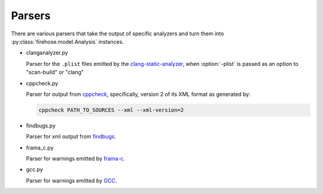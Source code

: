..  Copyright 2017 David Malcolm <dmalcolm@redhat.com>
    Copyright 2017 Red Hat, Inc.

    This library is free software; you can redistribute it and/or
    modify it under the terms of the GNU Lesser General Public
    License as published by the Free Software Foundation; either
    version 2.1 of the License, or (at your option) any later version.

    This library is distributed in the hope that it will be useful,
    but WITHOUT ANY WARRANTY; without even the implied warranty of
    MERCHANTABILITY or FITNESS FOR A PARTICULAR PURPOSE.  See the GNU
    Lesser General Public License for more details.

    You should have received a copy of the GNU Lesser General Public
    License along with this library; if not, write to the Free Software
    Foundation, Inc., 51 Franklin Street, Fifth Floor, Boston, MA 02110-1301
    USA

Parsers
=======

There are various parsers that take the output of specific analyzers and
turn them into :py:class:`firehose.model.Analysis` instances.

* clanganalyzer.py

  Parser for the ``.plist`` files emitted by the
  `clang-static-analyzer <https://clang-analyzer.llvm.org/>`_,
  when :option:`-plist` is passed as an option to "scan-build" or "clang"

* cppcheck.py

  Parser for output from `cppcheck <http://cppcheck.sourceforge.net/>`_,
  specifically, version 2 of its XML format as generated by:

  .. code-block:: sh

     cppcheck PATH_TO_SOURCES --xml --xml-version=2

* findbugs.py

  Parser for xml output from `findbugs <http://findbugs.sourceforge.net/>`_.

* frama_c.py

  Parser for warnings emitted by `frama-c <https://frama-c.com/>`_.

* gcc.py

  Parser for warnings emitted by `GCC <https://gcc.gnu.org/>`_.
